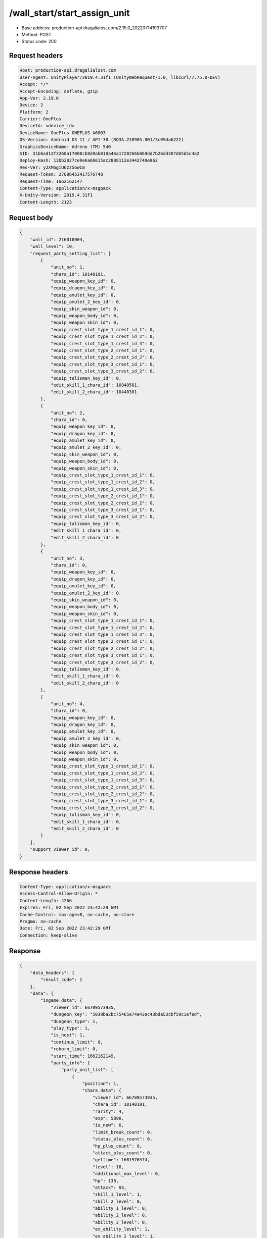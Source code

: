 /wall_start/start_assign_unit
============================================================

- Base address: production-api.dragalialost.com/2.19.0_20220714193707
- Method: POST
- Status code: 200

Request headers
----------------

.. code-block:: text

    Host: production-api.dragalialost.com
    User-Agent: UnityPlayer/2019.4.31f1 (UnityWebRequest/1.0, libcurl/7.75.0-DEV)
    Accept: */*
    Accept-Encoding: deflate, gzip
    App-Ver: 2.19.0
    Device: 2
    Platform: 2
    Carrier: OnePlus
    DeviceId: <device_id>
    DeviceName: OnePlus ONEPLUS A6003
    OS-Version: Android OS 11 / API-30 (RQ3A.210905.001/3c09da6222)
    GraphicsDeviceName: Adreno (TM) 540
    SID: 31b6ad12f3268a17000cb8d9ab010a46a1728266b069dd7b26dd307d65b5c4a2
    Deploy-Hash: 13bb2827ce9e6a66015ac2808112e3442740e862
    Res-Ver: y2XM6giU6zz56wCm
    Request-Token: 27886453417576748
    Request-Time: 1662162147
    Content-Type: application/x-msgpack
    X-Unity-Version: 2019.4.31f1
    Content-Length: 2123


Request body
----------------

.. code-block:: json

    {
        "wall_id": 216010004,
        "wall_level": 10,
        "request_party_setting_list": [
            {
                "unit_no": 1,
                "chara_id": 10140101,
                "equip_weapon_key_id": 0,
                "equip_dragon_key_id": 0,
                "equip_amulet_key_id": 0,
                "equip_amulet_2_key_id": 0,
                "equip_skin_weapon_id": 0,
                "equip_weapon_body_id": 0,
                "equip_weapon_skin_id": 0,
                "equip_crest_slot_type_1_crest_id_1": 0,
                "equip_crest_slot_type_1_crest_id_2": 0,
                "equip_crest_slot_type_1_crest_id_3": 0,
                "equip_crest_slot_type_2_crest_id_1": 0,
                "equip_crest_slot_type_2_crest_id_2": 0,
                "equip_crest_slot_type_3_crest_id_1": 0,
                "equip_crest_slot_type_3_crest_id_2": 0,
                "equip_talisman_key_id": 0,
                "edit_skill_1_chara_id": 10840501,
                "edit_skill_2_chara_id": 10440301
            },
            {
                "unit_no": 2,
                "chara_id": 0,
                "equip_weapon_key_id": 0,
                "equip_dragon_key_id": 0,
                "equip_amulet_key_id": 0,
                "equip_amulet_2_key_id": 0,
                "equip_skin_weapon_id": 0,
                "equip_weapon_body_id": 0,
                "equip_weapon_skin_id": 0,
                "equip_crest_slot_type_1_crest_id_1": 0,
                "equip_crest_slot_type_1_crest_id_2": 0,
                "equip_crest_slot_type_1_crest_id_3": 0,
                "equip_crest_slot_type_2_crest_id_1": 0,
                "equip_crest_slot_type_2_crest_id_2": 0,
                "equip_crest_slot_type_3_crest_id_1": 0,
                "equip_crest_slot_type_3_crest_id_2": 0,
                "equip_talisman_key_id": 0,
                "edit_skill_1_chara_id": 0,
                "edit_skill_2_chara_id": 0
            },
            {
                "unit_no": 3,
                "chara_id": 0,
                "equip_weapon_key_id": 0,
                "equip_dragon_key_id": 0,
                "equip_amulet_key_id": 0,
                "equip_amulet_2_key_id": 0,
                "equip_skin_weapon_id": 0,
                "equip_weapon_body_id": 0,
                "equip_weapon_skin_id": 0,
                "equip_crest_slot_type_1_crest_id_1": 0,
                "equip_crest_slot_type_1_crest_id_2": 0,
                "equip_crest_slot_type_1_crest_id_3": 0,
                "equip_crest_slot_type_2_crest_id_1": 0,
                "equip_crest_slot_type_2_crest_id_2": 0,
                "equip_crest_slot_type_3_crest_id_1": 0,
                "equip_crest_slot_type_3_crest_id_2": 0,
                "equip_talisman_key_id": 0,
                "edit_skill_1_chara_id": 0,
                "edit_skill_2_chara_id": 0
            },
            {
                "unit_no": 4,
                "chara_id": 0,
                "equip_weapon_key_id": 0,
                "equip_dragon_key_id": 0,
                "equip_amulet_key_id": 0,
                "equip_amulet_2_key_id": 0,
                "equip_skin_weapon_id": 0,
                "equip_weapon_body_id": 0,
                "equip_weapon_skin_id": 0,
                "equip_crest_slot_type_1_crest_id_1": 0,
                "equip_crest_slot_type_1_crest_id_2": 0,
                "equip_crest_slot_type_1_crest_id_3": 0,
                "equip_crest_slot_type_2_crest_id_1": 0,
                "equip_crest_slot_type_2_crest_id_2": 0,
                "equip_crest_slot_type_3_crest_id_1": 0,
                "equip_crest_slot_type_3_crest_id_2": 0,
                "equip_talisman_key_id": 0,
                "edit_skill_1_chara_id": 0,
                "edit_skill_2_chara_id": 0
            }
        ],
        "support_viewer_id": 0,
    }

Response headers
----------------

.. code-block:: text

    Content-Type: application/x-msgpack
    Access-Control-Allow-Origin: *
    Content-Length: 4266
    Expires: Fri, 02 Sep 2022 23:42:29 GMT
    Cache-Control: max-age=0, no-cache, no-store
    Pragma: no-cache
    Date: Fri, 02 Sep 2022 23:42:29 GMT
    Connection: keep-alive


Response
----------------

.. code-block:: json

    {
        "data_headers": {
            "result_code": 1
        },
        "data": {
            "ingame_data": {
                "viewer_id": 66709573935,
                "dungeon_key": "5039ba2bc75465a74a43ec43bda53cbf59c1efed",
                "dungeon_type": 1,
                "play_type": 1,
                "is_host": 1,
                "continue_limit": 0,
                "reborn_limit": 0,
                "start_time": 1662162149,
                "party_info": {
                    "party_unit_list": [
                        {
                            "position": 1,
                            "chara_data": {
                                "viewer_id": 66709573935,
                                "chara_id": 10140101,
                                "rarity": 4,
                                "exp": 5890,
                                "is_new": 0,
                                "limit_break_count": 0,
                                "status_plus_count": 0,
                                "hp_plus_count": 0,
                                "attack_plus_count": 0,
                                "gettime": 1661976574,
                                "level": 18,
                                "additional_max_level": 0,
                                "hp": 138,
                                "attack": 93,
                                "skill_1_level": 1,
                                "skill_2_level": 0,
                                "ability_1_level": 0,
                                "ability_2_level": 0,
                                "ability_3_level": 0,
                                "ex_ability_level": 1,
                                "ex_ability_2_level": 1,
                                "burst_attack_level": 1,
                                "combo_buildup_count": 0,
                                "is_temporary": 0,
                                "is_unlock_edit_skill": 1
                            },
                            "dragon_data": [],
                            "weapon_skin_data": [],
                            "weapon_body_data": [],
                            "crest_slot_type_1_crest_list": [],
                            "crest_slot_type_2_crest_list": [],
                            "crest_slot_type_3_crest_list": [],
                            "talisman_data": [],
                            "edit_skill_1_chara_data": {
                                "chara_id": 10840501,
                                "edit_skill_level": 1
                            },
                            "edit_skill_2_chara_data": {
                                "chara_id": 10440301,
                                "edit_skill_level": 1
                            },
                            "dragon_reliability_level": 0,
                            "game_weapon_passive_ability_list": []
                        },
                        {
                            "position": 2,
                            "chara_data": [],
                            "dragon_data": [],
                            "weapon_skin_data": [],
                            "weapon_body_data": [],
                            "crest_slot_type_1_crest_list": [],
                            "crest_slot_type_2_crest_list": [],
                            "crest_slot_type_3_crest_list": [],
                            "talisman_data": [],
                            "edit_skill_1_chara_data": [],
                            "edit_skill_2_chara_data": [],
                            "dragon_reliability_level": 0,
                            "game_weapon_passive_ability_list": []
                        },
                        {
                            "position": 3,
                            "chara_data": [],
                            "dragon_data": [],
                            "weapon_skin_data": [],
                            "weapon_body_data": [],
                            "crest_slot_type_1_crest_list": [],
                            "crest_slot_type_2_crest_list": [],
                            "crest_slot_type_3_crest_list": [],
                            "talisman_data": [],
                            "edit_skill_1_chara_data": [],
                            "edit_skill_2_chara_data": [],
                            "dragon_reliability_level": 0,
                            "game_weapon_passive_ability_list": []
                        },
                        {
                            "position": 4,
                            "chara_data": [],
                            "dragon_data": [],
                            "weapon_skin_data": [],
                            "weapon_body_data": [],
                            "crest_slot_type_1_crest_list": [],
                            "crest_slot_type_2_crest_list": [],
                            "crest_slot_type_3_crest_list": [],
                            "talisman_data": [],
                            "edit_skill_1_chara_data": [],
                            "edit_skill_2_chara_data": [],
                            "dragon_reliability_level": 0,
                            "game_weapon_passive_ability_list": []
                        }
                    ],
                    "fort_bonus_list": {
                        "param_bonus": [
                            {
                                "weapon_type": 1,
                                "hp": 0,
                                "attack": 0
                            },
                            {
                                "weapon_type": 2,
                                "hp": 0.5,
                                "attack": 0.5
                            },
                            {
                                "weapon_type": 3,
                                "hp": 0,
                                "attack": 0
                            },
                            {
                                "weapon_type": 4,
                                "hp": 0,
                                "attack": 0
                            },
                            {
                                "weapon_type": 5,
                                "hp": 0,
                                "attack": 0
                            },
                            {
                                "weapon_type": 6,
                                "hp": 0,
                                "attack": 0
                            },
                            {
                                "weapon_type": 7,
                                "hp": 0.5,
                                "attack": 0.5
                            },
                            {
                                "weapon_type": 8,
                                "hp": 0,
                                "attack": 0
                            },
                            {
                                "weapon_type": 9,
                                "hp": 0,
                                "attack": 0
                            }
                        ],
                        "param_bonus_by_weapon": [
                            {
                                "weapon_type": 1,
                                "hp": 0,
                                "attack": 0
                            },
                            {
                                "weapon_type": 2,
                                "hp": 0,
                                "attack": 0
                            },
                            {
                                "weapon_type": 3,
                                "hp": 0,
                                "attack": 0
                            },
                            {
                                "weapon_type": 4,
                                "hp": 0,
                                "attack": 0
                            },
                            {
                                "weapon_type": 5,
                                "hp": 0,
                                "attack": 0
                            },
                            {
                                "weapon_type": 6,
                                "hp": 0,
                                "attack": 0
                            },
                            {
                                "weapon_type": 7,
                                "hp": 0,
                                "attack": 0
                            },
                            {
                                "weapon_type": 8,
                                "hp": 0,
                                "attack": 0
                            },
                            {
                                "weapon_type": 9,
                                "hp": 0,
                                "attack": 0
                            }
                        ],
                        "element_bonus": [
                            {
                                "elemental_type": 1,
                                "hp": 0,
                                "attack": 0
                            },
                            {
                                "elemental_type": 2,
                                "hp": 0,
                                "attack": 0
                            },
                            {
                                "elemental_type": 3,
                                "hp": 0,
                                "attack": 0
                            },
                            {
                                "elemental_type": 4,
                                "hp": 0,
                                "attack": 0
                            },
                            {
                                "elemental_type": 5,
                                "hp": 0,
                                "attack": 0
                            },
                            {
                                "elemental_type": 99,
                                "hp": 0,
                                "attack": 0
                            }
                        ],
                        "chara_bonus_by_album": [
                            {
                                "elemental_type": 1,
                                "hp": 0.8,
                                "attack": 0.8
                            },
                            {
                                "elemental_type": 2,
                                "hp": 0.7,
                                "attack": 0.7
                            },
                            {
                                "elemental_type": 3,
                                "hp": 0.9,
                                "attack": 0.9
                            },
                            {
                                "elemental_type": 4,
                                "hp": 0.8,
                                "attack": 0.8
                            },
                            {
                                "elemental_type": 5,
                                "hp": 0.7,
                                "attack": 0.7
                            },
                            {
                                "elemental_type": 99,
                                "hp": 0,
                                "attack": 0
                            }
                        ],
                        "all_bonus": {
                            "hp": 0,
                            "attack": 0
                        },
                        "dragon_bonus": [
                            {
                                "elemental_type": 1,
                                "dragon_bonus": 0,
                                "hp": 0,
                                "attack": 0
                            },
                            {
                                "elemental_type": 2,
                                "dragon_bonus": 0,
                                "hp": 0,
                                "attack": 0
                            },
                            {
                                "elemental_type": 3,
                                "dragon_bonus": 0,
                                "hp": 0,
                                "attack": 0
                            },
                            {
                                "elemental_type": 4,
                                "dragon_bonus": 0,
                                "hp": 0,
                                "attack": 0
                            },
                            {
                                "elemental_type": 5,
                                "dragon_bonus": 0,
                                "hp": 0,
                                "attack": 0
                            },
                            {
                                "elemental_type": 99,
                                "dragon_bonus": 0,
                                "hp": 0,
                                "attack": 0
                            }
                        ],
                        "dragon_bonus_by_album": [
                            {
                                "elemental_type": 1,
                                "hp": 0.5,
                                "attack": 0.5
                            },
                            {
                                "elemental_type": 2,
                                "hp": 0.3,
                                "attack": 0.3
                            },
                            {
                                "elemental_type": 3,
                                "hp": 0.5,
                                "attack": 0.5
                            },
                            {
                                "elemental_type": 4,
                                "hp": 0.3,
                                "attack": 0.3
                            },
                            {
                                "elemental_type": 5,
                                "hp": 0.3,
                                "attack": 0.3
                            },
                            {
                                "elemental_type": 99,
                                "hp": 0,
                                "attack": 0
                            }
                        ],
                        "dragon_time_bonus": {
                            "dragon_time_bonus": 0
                        }
                    },
                    "event_boost": [],
                    "event_passive_grow_list": []
                },
                "area_info_list": [
                    {
                        "scene_path": "Boss/BG034_5001_00/BG034_5001_00_03",
                        "area_name": "WALL_01_0104_01"
                    }
                ],
                "use_stone": -1,
                "is_fever_time": 0,
                "repeat_state": 0,
                "is_bot_tutorial": 0,
                "is_receivable_carry_bonus": 0,
                "first_clear_viewer_id_list": [
                ],
                "multi_disconnect_type": 0
            },
            "ingame_wall_data": {
                "wall_id": 216010004,
                "wall_level": 10
            },
            "odds_info": {
                "area_index": 0,
                "reaction_object_count": 0,
                "drop_obj": [
                ],
                "enemy": [
                    {
                        "param_id": 216011001,
                        "is_pop": 1,
                        "is_rare": 0,
                        "piece": 0,
                        "enemy_idx": 0,
                        "enemy_drop_list": [
                        ]
                    }
                ],
                "grade": [
                ]
            }
        }
    }

Notes
------

This data is simulated using the known structure of the endpoint and may not be entirely accurate. It is triggered when continuing to the next level with your current team.
